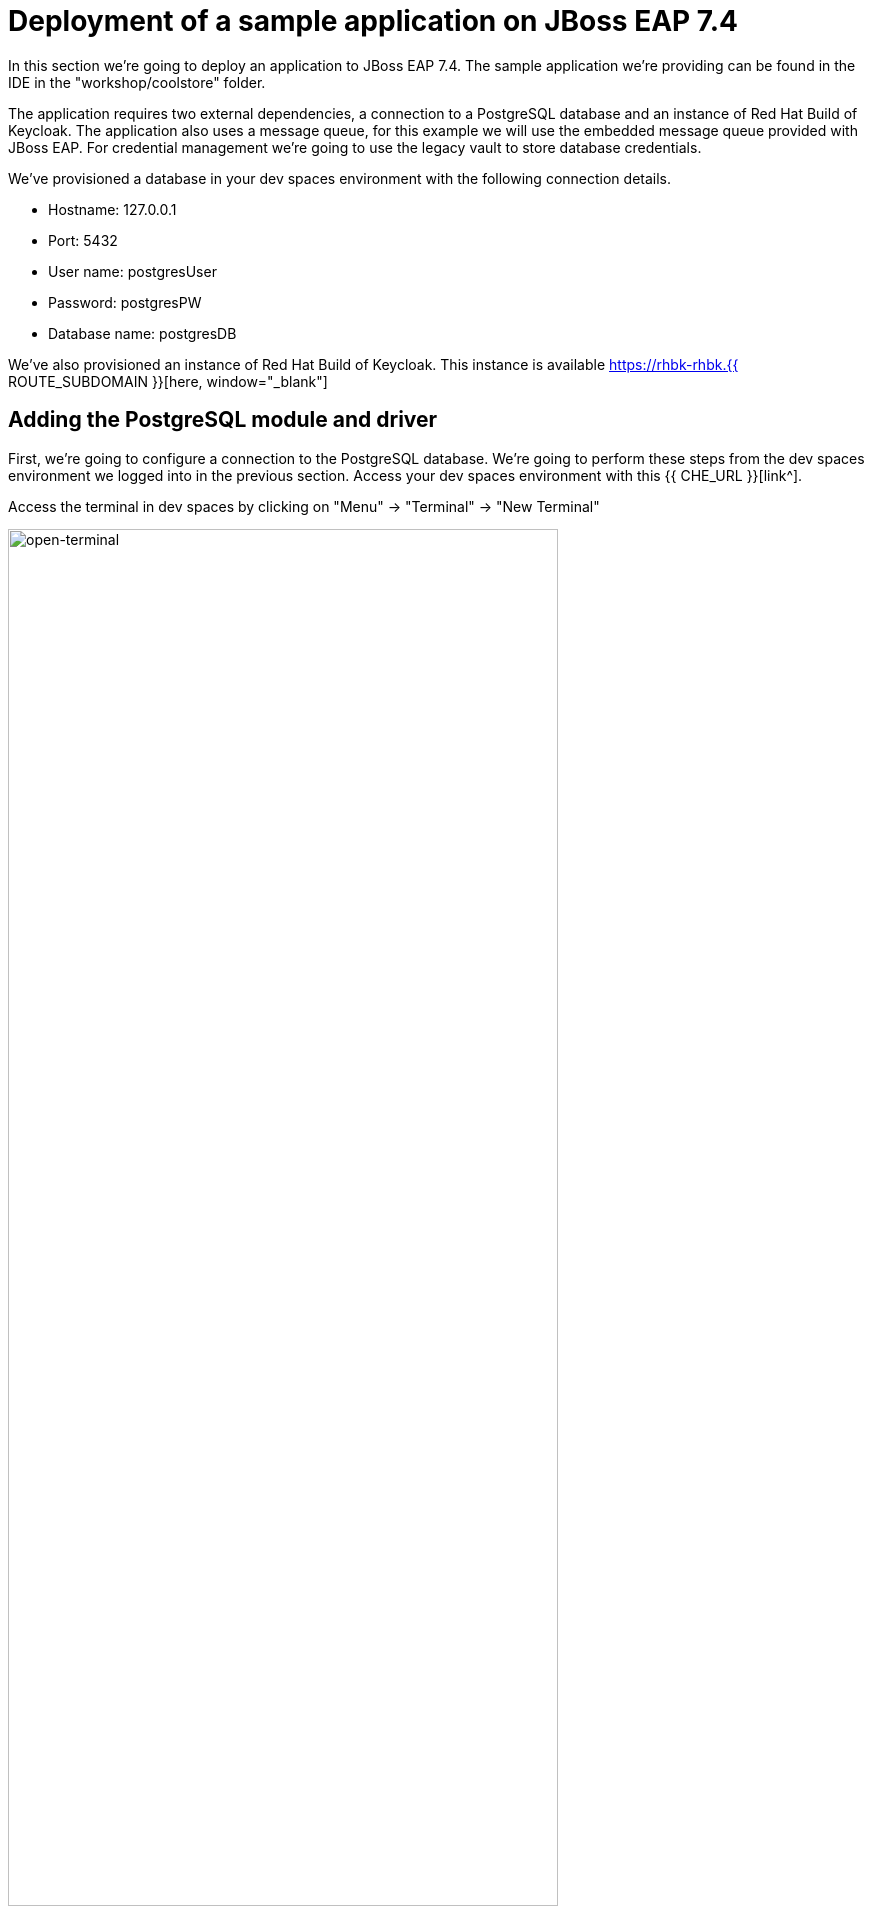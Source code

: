 = Deployment of a sample application on JBoss EAP 7.4 
:experimental:
:imagesdir: images

In this section we're going to deploy an application to JBoss EAP 7.4.  The sample application we're providing can be found in the IDE in the "workshop/coolstore" folder.

The application requires two external dependencies, a connection to a PostgreSQL database and an instance of Red Hat Build of Keycloak. The application also uses a message queue, for this example we will use the embedded message queue provided with JBoss EAP. For credential management we're going to use the legacy vault to store database credentials.

We've provisioned a database in your dev spaces environment with the following connection details.

* Hostname: 127.0.0.1
* Port: 5432
* User name: postgresUser
* Password: postgresPW
* Database name: postgresDB

We've also provisioned an instance of Red Hat Build of Keycloak.  This instance is available https://rhbk-rhbk.{{ ROUTE_SUBDOMAIN }}[here, window="_blank"]

== Adding the PostgreSQL module and driver

First, we're going to configure a connection to the PostgreSQL database. We're going to perform these steps from the dev spaces environment we logged into in the previous section.  Access your dev spaces environment with this {{ CHE_URL }}[link^].

Access the terminal in dev spaces by clicking on "Menu" -> "Terminal" -> "New Terminal"

image::open-terminal.png[open-terminal,80%]

A JBoss 7.4 instance is already provisioned in the /shared/{{ JBOSS7_DIR }} folder and available at: https://{{ USER_ID }}-jboss-workshop-eap7.{{ ROUTE_SUBDOMAIN }}[here, window="_blank"]. An environment variable is defined pointing to this folder: $EAP7_HOME

We're going to go through the steps to manually add the PostgreSQL jdbc drivers and module to JBoss EAP.  

*Step 4.1:* Make a folder structure in EAP_HOME/modules with command:

[source,sh,role="copypaste"]
----
mkdir -p $EAP7_HOME/modules/org/postgresql/main
----

*Step 4.2:* Copy the postgreSQL driver from the shared folder to the new modules folder.

[source,sh,role="copypaste"]
----
cp /shared/postgresql-42.6.0.jar $EAP7_HOME/modules/org/postgresql/main
----

*Step 4.3:* Create  a modules.xml file in $EAP_HOME/modules/org/postgresql/main referencing the postgreSQL driver.  This will create a module called "org.postgresql" which uses the jdbc driver we just copied over.

[source,sh,role="copypaste"]
----
cat << EOF > $EAP7_HOME/modules/org/postgresql/main/module.xml
<?xml version="1.0" ?>
<module xmlns="urn:jboss:module:1.1" name="org.postgresql">
  <resources>
    <resource-root path="postgresql-42.6.0.jar"/>
  </resources>
  <dependencies>
    <module name="javaee.api"/>
    <module name="sun.jdk"/>
    <module name="ibm.jdk"/>
    <module name="javax.api"/>
    <module name="javax.transaction.api"/>
  </dependencies>
</module>
EOF
----

== Vault configuration

We're going to use a vault to store our database password, to do this, follow these steps.

*Step 4.4:* Create a folder to store the vault data.

[source,sh,role="copypaste"]
----
mkdir $EAP7_HOME/vault/
----

*Step 4.5:* Create the SecretKey used by the Vault and store in a Keystore

[source,sh,role="copypaste"]
----
keytool -genseckey -alias vault -storetype jceks -keyalg AES -keysize 128 -storepass vault22 -keypass vault22 -validity 730 -keystore $EAP7_HOME/vault/vault.keystore
----

You will see a response similar to:

```
Warning:
The JCEKS keystore uses a proprietary format. It is recommended to migrate to PKCS12 which is an industry standard format using "keytool -importkeystore -srckeystore /shared/jboss-eap-7.4/vault/vault.keystore -destkeystore /shared/jboss-eap-7.4/vault/vault.keystore -deststoretype pkcs12".
```

*Step 4.6:* Add the database username to the vault referenced by the attribute dbusername

[source,sh,role="copypaste"]
----
$EAP7_HOME/bin/vault.sh --keystore $EAP7_HOME/vault/vault.keystore --keystore-password vault22 --alias vault --vault-block vb --attribute dbusername --sec-attr postgresUser --enc-dir $EAP7_HOME/vault/ --iteration 120 --salt 1234abcd
----

You will see a response similar to:

```
=========================================================================

  JBoss Vault

  JBOSS_HOME: /shared/jboss-eap-7.4

  JAVA: /usr/lib/jvm/java-11-openjdk/bin/java

=========================================================================

Dec 07, 2023 2:59:44 PM org.picketbox.plugins.vault.PicketBoxSecurityVault init
INFO: PBOX00361: Default Security Vault Implementation Initialized and Ready
WFLYSEC0047: Secured attribute value has been stored in Vault.
Please make note of the following:
********************************************
Vault Block:vb
Attribute Name:dbusername
Configuration should be done as follows:
VAULT::vb::dbusername::1
********************************************
WFLYSEC0048: Vault Configuration commands in WildFly for CLI:
********************************************
For standalone mode:
/core-service=vault:add(vault-options=[("KEYSTORE_URL" => "/shared/jboss-eap-7.4/vault/vault.keystore"),("KEYSTORE_PASSWORD" => "MASK-xxxxxx"),("KEYSTORE_ALIAS" => "vault"),("SALT" => "1234abcd"),("ITERATION_COUNT" => "120"),("ENC_FILE_DIR" => "/shared/jboss-eap-7.4/vault/")])
********************************************
For domain mode:
/host=the_host/core-service=vault:add(vault-options=[("KEYSTORE_URL" => "/shared/jboss-eap-7.4/vault/vault.keystore"),("KEYSTORE_PASSWORD" => "MASK-xxxxxx"),("KEYSTORE_ALIAS" => "vault"),("SALT" => "1234abcd"),("ITERATION_COUNT" => "120"),("ENC_FILE_DIR" => "/shared/jboss-eap-7.4/vault/")])
********************************************
```

*Step 4.7:* Add the database password to the vault referenced by the attribute dbpass

[source,sh,role="copypaste"]
----
$EAP7_HOME/bin/vault.sh --keystore $EAP7_HOME/vault/vault.keystore --keystore-password vault22 --alias vault --vault-block vb --attribute dbpass --sec-attr postgresPW --enc-dir $EAP7_HOME/vault/ --iteration 120 --salt 1234abcd
----

You will see a response similar to:

```
=========================================================================

  JBoss Vault

  JBOSS_HOME: /shared/jboss-eap-7.4

  JAVA: /usr/lib/jvm/java-11-openjdk/bin/java

=========================================================================

Dec 07, 2023 3:01:29 PM org.picketbox.plugins.vault.PicketBoxSecurityVault init
INFO: PBOX00361: Default Security Vault Implementation Initialized and Ready
WFLYSEC0047: Secured attribute value has been stored in Vault.
Please make note of the following:
********************************************
Vault Block:vb
Attribute Name:dbpass
Configuration should be done as follows:
VAULT::vb::dbpass::1
********************************************
WFLYSEC0048: Vault Configuration commands in WildFly for CLI:
********************************************
For standalone mode:
/core-service=vault:add(vault-options=[("KEYSTORE_URL" => "/shared/jboss-eap-7.4/vault/vault.keystore"),("KEYSTORE_PASSWORD" => "MASK-xxxxxx"),("KEYSTORE_ALIAS" => "vault"),("SALT" => "1234abcd"),("ITERATION_COUNT" => "120"),("ENC_FILE_DIR" => "/shared/jboss-eap-7.4/vault/")])
********************************************
For domain mode:
/host=the_host/core-service=vault:add(vault-options=[("KEYSTORE_URL" => "/shared/jboss-eap-7.4/vault/vault.keystore"),("KEYSTORE_PASSWORD" => "MASK-xxxxxx"),("KEYSTORE_ALIAS" => "vault"),("SALT" => "1234abcd"),("ITERATION_COUNT" => "120"),("ENC_FILE_DIR" => "/shared/jboss-eap-7.4/vault/")])
********************************************
```

We're going to add the valut to JBoss EAP 7.4 using the jboss-cli.

*Step 4.8:* Enter the following commands to launch the jboss-cli and connect to JBoss 7.4.

[source,sh,role="copypaste"]
----
 $EAP7_HOME/bin/jboss-cli.sh --connect --controller=127.0.0.1:10090
----

Once you're connected via the JBoss CLI you should see:

```
[standalone@127.0.0.1:10090 /] 
```

*Step 4.9:* Add the vault to JBoss EAP 7.4.

[source,sh,role="copypaste"]
----
/core-service=vault:add(vault-options=[("KEYSTORE_URL" => "/shared/jboss-eap-7.4/vault/vault.keystore"),("KEYSTORE_PASSWORD" => "MASK-5dOaAVafCSd"),("KEYSTORE_ALIAS" => "vault"),("SALT" => "1234abcd"),("ITERATION_COUNT" => "120"),("ENC_FILE_DIR" => "/shared/jboss-eap-7.4/vault/")])
----

You should see a response:

```
{"outcome" => "success"}
```

== Configure JBoss EAP 7.4 to pull database credentials from the vault

*Step 4.10:* Run the following commands in the JBoss CLI to add the postgreSQL datsource and connection information:

[source,sh,role="copypaste"]
----
/subsystem=datasources/jdbc-driver=postgresql:add(driver-name=postgresql,driver-module-name=org.postgresql)
----

You should see a response:

```
{"outcome" => "success"}
```

*Step 4.11:* Add the data source pulling the username and password from the vault.

[source,sh,role="copypaste"]
----
data-source add --name=postgresql --jndi-name=java:jboss/datasources/CoolstoreDS --driver-name=postgresql --connection-url=jdbc:postgresql://127.0.0.1:5432/postgresDB --user-name=${VAULT::vb::dbusername::1} --password=${VAULT::vb::dbpass::1}
----

== JMS topic setup and configuration

*Step 4.12:* Our application uses message driven beans which require a jms topic and the activemq messaging subsystem enabled.  To configure these, enter the following commands.

[source,sh,role="copypaste"]
----
jms-topic add --topic-address=topic.orders --entries=/orders
/subsystem=messaging-activemq/server=default:write-attribute(name=cluster-password, value=password)
----

You will see a response similar to:

```
{
    "outcome" => "success",
    "response-headers" => {
        "operation-requires-reload" => true,
        "process-state" => "reload-required"
    }
}
```

*Step 4.13:* We will now reload JBoss EAP, to ensure these changes take effect.

[source,sh,role="copypaste"]
----
reload
exit
----

== Check the configuration

We can now check for these changes using the JBoss EAP admin console.

*Step 4.14:* Login to the https://{{ USER_ID }}-jboss-workshop-eap7-console.{{ ROUTE_SUBDOMAIN }}[JBoss EAP 7.4 Admin console, window="_blank"] with the credentials admin/password. We should be able to see the postgresql datasource connection by navigating to "Configuration" -> "Subsystems" -> "Datasources & Drivers" -> "Datasources" -> "postgresql".  

image::jboss7-console-datasource.png[datasource,80%]

*Step 4.15:* We can also view the JMS topic we created by clicking https://{{ USER_ID }}-jboss-workshop-eap7-console.{{ ROUTE_SUBDOMAIN }}/console/index.html#messaging-server-destination;server=default[here, window="_blank"]

and then selecting "JMS Topic".

image::jboss7-console-jms.png[jms,80%]

== Red Hat Build of Keycloak configuration

*Step 4.16:* Next, we need to set the url of our Red Hat Build of Keycloak application.  In the IDE, open the file: `coolstore/src/main/webapp/keycloak.json` and edit the contents so they look like the following:

[source,json,role="copypaste"]
----
{
  "realm": "eap",
  "auth-server-url": "https://rhbk-rhbk.{{ ROUTE_SUBDOMAIN }}/",
  "ssl-required": "external",
  "resource": "eap-app",
  "public-client": true,
  "confidential-port": 0
}
----

== Build and deploy the application

*Step 4.17:* We are now ready to build and deploy our JBoss EAP 7.4 application, run the following commands to build the application:

[source,sh,role="copypaste"]
----
cd /projects/workshop/coolstore && mvn clean package
----

*Step 4.18:* Login to the JBoss CLI:

[source,sh,role="copypaste"]
----
$EAP7_HOME/bin/jboss-cli.sh --connect --controller=127.0.0.1:10090
----

*Step 4.19:* Run the following command to deploy the application:

[source,sh,role="copypaste"]
----
deploy ./target/ROOT.war
----

== Testing the application

You will now be able to access the coolstore application https://{{ USER_ID }}-jboss-workshop-eap7.{{ ROUTE_SUBDOMAIN }}[here, window="_blank"]

The coolstore application should load as follows:

image::coolstore.png[coolstore,80%]

We've now successfully deployed our sample application to JBoss EAP 7.4 connecting to an external PostgreSQL database.

You can test the Keycloak integration by clicking on the "Sign In" button on the top right hand corner of the screen.

image::sign-in.png[sign-in,80%]

You should see the Red Hat Build of Keycloak login screen

image::rhsso-login.png[rhsso-login,80%]

You can login to the Red Hat Build of Keycloak  with the credentials

* *Username*: `{{ USER_ID }}`
* *Password*: openshift

IMPORTANT: Because the Red Hat Build of Keycloak deployment is deployed for development purposes (without using https certs) you may see the following warning:

image::chrome-warning.png[chrome-warning,80%]

You can ignore this warning and click on "Proceed".

NOTE: Once you're signed-in, the "Sign In" button will be replaced with a user icon and profile menu.

== Undeploy the application

*Step 4.20:*  Before we move onto deploying to {{ EAP8_VERSION }} we're going to undeploy the coolstore application. Switch back to the terminal and enter the following commands.


[source,sh,role="copypaste"]
----
undeploy ROOT.war
exit
----
